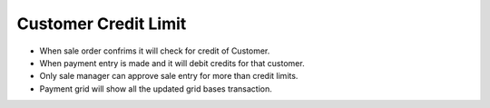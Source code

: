 ====================
Customer Credit Limit
====================

* When sale order confrims it will check for credit of Customer.

* When payment entry is made and it will debit credits for that customer.

* Only sale manager can approve sale entry for more than credit limits.

* Payment grid will show all the updated grid bases transaction.

